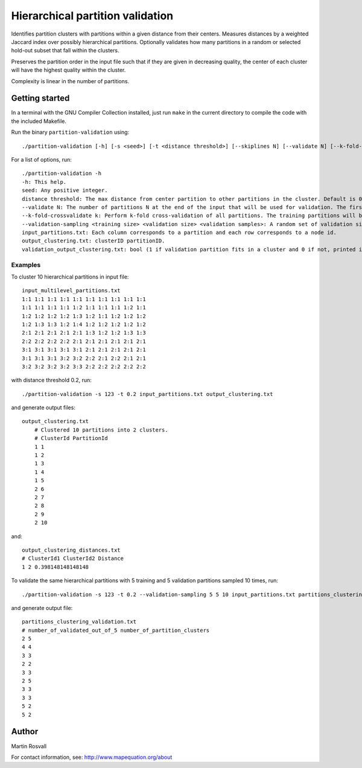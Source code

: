 Hierarchical partition validation
=================================

Identifies partition clusters with partitions within a given distance from their centers. Measures distances by a weighted Jaccard index over possibly hierarchical partitions. Optionally validates how many partitions in a random or selected hold-out subset that fall within the clusters.

Preserves the partition order in the input file such that if they are given in decreasing quality, the center of each cluster will have the highest quality within the cluster.

Complexity is linear in the number of partitions. 

Getting started
---------------

In a terminal with the GNU Compiler Collection installed,
just run ``make`` in the current directory to compile the
code with the included Makefile.


Run the binary ``partition-validation`` using::

    ./partition-validation [-h] [-s <seed>] [-t <distance threshold>] [--skiplines N] [--validate N] [--k-fold-crossvalidate <k>] input_partitions.txt output_clustering_txt

For a list of options, run::

    ./partition-validation -h
    -h: This help.  
    seed: Any positive integer.  
    distance threshold: The max distance from center partition to other partitions in the cluster. Default is 0.2.  
    --validate N: The number of partitions N at the end of the input that will be used for validation. The first partitions will be used to find clusters. Default is 0 validation partitions.  
    --k-fold-crossvalidate k: Perform k-fold cross-validation of all partitions. The training partitions will be used to find clusters and the other ones for validation. Default is 0 folds for no cross-validation.  
    --validation-sampling <training size> <validation size> <validation samples>: A random set of validation size partitions will be held out from training size partitions in each of validation samples resamplings. Reports the average fraction of validation partitions that belong to clusters. Default is no validation sampling.  
    input_partitions.txt: Each column corresponds to a partition and each row corresponds to a node id.  
    output_clustering.txt: clusterID partitionID.  
    validation_output_clustering.txt: bool (1 if validation partition fits in a cluster and 0 if not, printed in the order of the validation partitions)  
  
Examples
~~~~~~~~

To cluster 10 hierarchical partitions in input file:: 

    input_multilevel_partitions.txt  
    1:1 1:1 1:1 1:1 1:1 1:1 1:1 1:1 1:1 1:1  
    1:1 1:1 1:1 1:1 1:2 1:1 1:1 1:1 1:2 1:1  
    1:2 1:2 1:2 1:2 1:3 1:2 1:1 1:2 1:2 1:2  
    1:2 1:3 1:3 1:2 1:4 1:2 1:2 1:2 1:2 1:2  
    2:1 2:1 2:1 2:1 2:1 1:3 1:2 1:2 1:3 1:3  
    2:2 2:2 2:2 2:2 2:1 2:1 2:1 2:1 2:1 2:1  
    3:1 3:1 3:1 3:1 3:1 2:1 2:1 2:1 2:1 2:1  
    3:1 3:1 3:1 3:2 3:2 2:2 2:1 2:2 2:1 2:1  
    3:2 3:2 3:2 3:2 3:3 2:2 2:2 2:2 2:2 2:2 

with distance threshold 0.2, run::

    ./partition-validation -s 123 -t 0.2 input_partitions.txt output_clustering.txt 

and generate output files::

    output_clustering.txt   
	# Clustered 10 partitions into 2 clusters.
	# ClusterId PartitionId
	1 1
	1 2
	1 3
	1 4
	1 5
	2 6
	2 7
	2 8
	2 9
	2 10

and::

	output_clustering_distances.txt
	# ClusterId1 ClusterId2 Distance
	1 2 0.398148148148148     

To validate the same hierarchical partitions with 5 training and 5 validation partitions sampled 10 times, run::
	
	./partition-validation -s 123 -t 0.2 --validation-sampling 5 5 10 input_partitions.txt partitions_clustering.txt

and generate output file::

	partitions_clustering_validation.txt
	# number_of_validated_out_of_5 number_of_partition_clusters
	2 5
	4 4
	3 3
	2 2
	3 3
	2 5
	3 3
	3 3
	5 2
	5 2


Author
------

Martin Rosvall

For contact information, see: http://www.mapequation.org/about  
